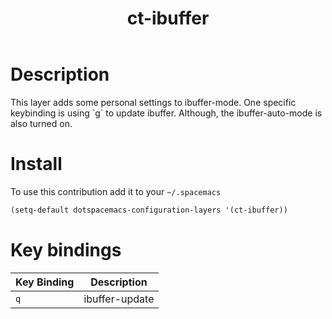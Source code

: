 #+TITLE: ct-ibuffer

* Table of Contents                                        :TOC_4_org:noexport:
 - [[Description][Description]]
 - [[Install][Install]]
 - [[Key bindings][Key bindings]]

* Description
This layer adds some personal settings to ibuffer-mode.
One specific keybinding is using `g` to update ibuffer.
Although, the ibuffer-auto-mode is also turned on.

* Install
To use this contribution add it to your =~/.spacemacs=

#+begin_src emacs-lisp
  (setq-default dotspacemacs-configuration-layers '(ct-ibuffer))
#+end_src

* Key bindings

| Key Binding   | Description     |
|---------------+-----------------|
| ~q~           | ibuffer-update  |
